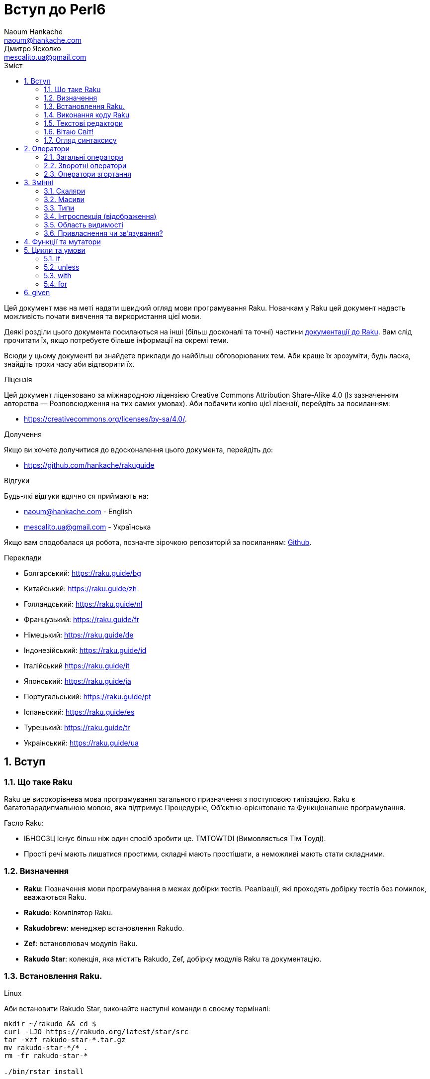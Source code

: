 = Вступ до Perl6
Naoum Hankache <naoum@hankache.com>; Дмитро Ясколко <mescalito.ua@gmail.com>;
:description:  Загальна інтродукція до Raku
:keywords: perl6, Raku, introduction, perl6intro, Raku introduction, Raku tutorial, Raku intro, raku, raku introduction, raku guide, raku tutorial, вступ, введення до Raku, інтродукція до 6, вивчення perl6
:Email: naoum@hankache.com
:Revision: 1.0
:icons: font
:source-highlighter: pygments
//:pygments-style: manni
:source-language: perl6
:pygments-linenums-mode: table
:toc: left
:toc-title: Зміст
:doctype: book
:lang: uk

Цей документ має на меті надати швидкий огляд мови програмування Raku.
Новачкам у Raku цей документ надасть можливість почати вивчення та виркористання цієї мови.

Деякі розділи цього документа посилаються на інші (більш досконалі та точні) частини https://docs.raku.org[документації до Raku].
Вам слід прочитати їх, якщо потребуєте більше інформації на окремі теми.

Всюди у цьому документі ви знайдете приклади до найбільш обговорюваних тем. Аби краще їх зрозуміти, будь ласка, знайдіть трохи часу аби відтворити їх.

.Ліцензія
Цей документ ліцензовано за міжнародною ліцензією Creative Commons Attribution Share-Alike 4.0 (Із зазначенням авторства — Розповсюдження на тих самих умовах).
Аби побачити копію цієї лізензії, перейдіть за посиланням:

* https://creativecommons.org/licenses/by-sa/4.0/.

.Долучення
Якщо ви хочете долучитися до вдосконалення цього документа, перейдіть до:

* https://github.com/hankache/rakuguide

.Відгуки
Будь-які відгуки вдячно ся приймають на:

* naoum@hankache.com - English
* mescalito.ua@gmail.com - Українська

Якщо вам сподобалася ця робота, позначте зірочкою репозиторій за посиланням: link:https://github.com/hankache/rakuguide[Github].

.Переклади
* Болгарський: https://raku.guide/bg
* Китайський: https://raku.guide/zh
* Голландський: https://raku.guide/nl
* Французький: https://raku.guide/fr
* Німецький: https://raku.guide/de
* Індонезійський: https://raku.guide/id
* Італійський https://raku.guide/it
* Японський: https://raku.guide/ja
* Португальський: https://raku.guide/pt
* Іспаньский: https://raku.guide/es
* Турецький: https://raku.guide/tr
* Украінський: https://raku.guide/ua

:sectnums:

== Вступ
=== Що таке Raku
Raku це високорівнева мова програмування загального призначення з поступовою типізацією.
Raku є багатопарадигмальною мовою, яка підтримує Процедурне, Об'єктно-орієнтоване та Функціональне програмування.

.Гасло Raku: 
* ІБНОСЗЦ Існує більш ніж один спосіб зробити це. TMTOWTDI (Вимовляється Tiм Tоуді).
* Прості речі мають лишатися простими, складні мають простішати, а неможливі мають стати складними.

=== Визначення
* *Raku*: Позначення  мови програмування в межах добірки тестів.
Реалізації, які проходять добірку тестів без помилок, вважаються Raku.
* *Rakudo*: Компілятор Raku.
* *Rakudobrew*: менеджер встановлення Rakudo.
* *Zef*: встановлювач модулів Raku.
* *Rakudo Star*: колекція, яка містить Rakudo, Zef, добірку модулів Raku та документацію.

=== Встановлення Raku.
.Linux

Аби встановити Rakudo Star, виконайте наступні команди в своєму терміналі:
----
mkdir ~/rakudo && cd $_
curl -LJO https://rakudo.org/latest/star/src
tar -xzf rakudo-star-*.tar.gz
mv rakudo-star-*/* .
rm -fr rakudo-star-*

./bin/rstar install

echo "export PATH=$(pwd)/bin/:$(pwd)/share/perl6/site/bin:$(pwd)/share/perl6/vendor/bin:$(pwd)/share/perl6/core/bin:\$PATH" >> ~/.bashrc
source ~/.bashrc
----
Аби дізнатися по інші способи, перейдіть до https://rakudo.org/star/source

.macOS
Доступними є чотири варіанти:

* Дотримуватися тих самих кроків, що й для Linux
* Встановити через homebrew: `brew install rakudo-star`
* Встановити з MacPorts: `sudo port install rakudo` 
* Завантажити останній встановлювач з https://rakudo.perl6.org/downloads/star/ (файл з розширенням .dmg)

.Windows
. Завантажте останній встановлювач (файл з розширенням .msi) з https://rakudo.perl6.org/downloads/star/ +
Якщо у вас 32-бітна система, завантажте файл х86; якщо 64-бітна, файл х86_64.
. Піcля встановлення переконайтеся,  що `C:\rakudo\bin` додано до змінної PATH.

.Docker
. Отримайте офіційний образ для Docker `docker pull rakudo-star`
. Далі запустіть контейнер з цим образом `docker run -it rakudo-star`

=== Виконання коду Raku

Виконувати код Raku можна в режимі інтерактивного інтерпретатора команд або REPL (Read-Eval-Print Loop). Для цього відкрийте вікно терміналу, наберіть `perl6` та натисніть [Enter]. Це призведе до появи запрошення `>`. Далі, наберіть рядок коду та натисніть [Enter], інтрерпретатор надрукує значення або результат виконання цього рядка. Далі ви можете ввести інший рядок, або набрати `exit` та натиснути [Enter] аби завершити сесію інтерпретатора.

Також ви можете записати свій код у файл, зберегти та виконати його. Є рекомендованим надавати скриптам Raku розширення `.pl6`. Виконати такий файл можна набравши `perl6 ваш_скрипт.pl6` у термінальному вікні та натиснувши [Enter]. На відміну від інтерактивного режиму це не призведе до негайного друку результатів виконання коду: код має містити команди на кшталт `say` аби надрукувати результати виконання.

Інтерактивний режим здебільшого вживають, коли треба виконати якийсь конкретний фрагмент коду, зазвичай єдиний рядок. Програми більші за один рядое краще зберігати у файл і потім виконувати їх. 

Один рядок можна також виконати з командного рядка в неінтерактивному режимі,  написавши `perl6 -e 'ваш код тут'` та натиснувши [Enter].       	 

[TIP]
--
Rakudo Star вже містить редактор, який  допоможе вам отримати якнайбільше від інтерактивного режиму.

Якщо ви встановили звичайний Rakudo замість Rakudo Star, тоді ви, можливо, не маєте змоги редагувати рядки (стрілки вгору та вниз для навігації по історії, ліворуч та праворуч для редагування поточного рядку, TAB для автодоповненя). Виконайте наступні команди, аби отримати все це:

* `zef install Linenoise` спрацює на Windows, Linux та MacOS
* `zef install Readline` якщо у вас Linux та ви полюбляєте бібліотеку _Readline_
--

=== Текстові редактори

Оскільки більшість часу ми писатимемо та зберігатимемо наші програми Raku у файлах, нам стане у пригоді будь-який пристойний текстовий редактор, який розуміє синтаксис Raku.

Особисто я надаю перевагу http://www.vim.org/[Vim], автор оригінального (англомовного) тексту використовує https://atom.io/[Atom] - це модерні текстові редактори, які вміють  підсвічувати синтаксис Raku одразу після встановлення. https://atom.io/packages/language-perl6[Raku FE] це альтернативний плагін для підсвічування синтаксису, який походить від оригінального пакету, але містить багато виправлень та доповнень. 
	
Інші люди у спільноті користуються https://www.gnu.org/software/emacs/[Emacs] чи http://padre.perlide.org/[Padre].

Свіжі версії Vim розуміють синтаксис Raku одразу після встановлення, Emacs та Padre  потребують встановлення додаткових пакетів.


=== Вітаю Світ!

Ми почнемо з ритуалу `Вітаю світ`.

[source,perl6]
say 'Вітання Світові!';

Це також може бути написане як

[source,perl6]
'Вітаю світ!'.say;

===  Огляд синтаксису

Raku є *вільним за формою*: більшість часу ви можете використовувати довільну кількість пробілів, проте у певних випадках  пробіл  має значення.

*Твердження* це, зазвичай, логічний рядок коду, який має закінчуватися крапкою з комою:
[source,perl6]
----
say "Hello" if True;
say "World" if False;
----

Крапка з комою не є обовʼязковою після останнього твердження у файлі чи блоку коду, але  є доброю практикою додавати її у будь-якому випадку.

*Блоки*  можуть складатися з набору тверджень. Візьміть твердження у фігурні скобки аби створити блок:
[source,perl6]
----
{
    say "Перше твердження у блоці.";
    say "Друге треврдження у блоці.";
}
----

*Вираз* це спеціальний тип твердження, який повертає значення:
`1+2` поверне `3`

*Значення* бувають:

* *Змінними*: це значення, якими можна керувати та їх міняти.
* *Літералами*: це сталі значення, як число чи рядок.

*Оператори* класифіковані за типами:

|===

| *Тип* | *Пояснення* | *Приклад*

| Префіксні | Перед значенням | ++1

| Інфіксні | Між значеннями | 1+2

| Постфіксні | Після значення | 1++

| Контейнерні | Навколо значення | (1)

| Постконтейнерні | Після значення, навколо іншого | Array[1]

|===

==== Ідентифікатори

Ідентифікатори, це імена, які ви даєте значенням, коли визначаете їх.

.Правила:
* Вони мають починатися з алфавітного символа, чи нижнього  підкреслювання
* Вони можуть містити числа, за винятком першого символа
* Вони можуть містити дефіси та апострофи (за винятком першої та останньої позиції) за умови, що праворуч від кожного дефіса чи апострофа знаходиться алфавітний символ.

|===

| Вірно | Невірно

| var1 | 1var

| var-one | var-1

| var'one | var'1

| var1_ | var1'

| _var1 | -var

| змінна1 | 1змінна

|=== 

.Угода іменування

* Стиль верблюда: `variableNo1`

* Шашличний стиль: `variable-no1`

* Стиль змії: `variable_no1`

Ви можете довільно іменувати ваші ідентифікатори, але ознакою гарного тону є використання якогось одного стилю.

Використання осмислених назв полегшить ваше життя (та життя інших).

* `var1 = var2 * var3` синтаксично вірно, але призначення кожної змінної не є очевидним.
* `monthly-salary = daily-rate * working-days` значно кращій варіант іменування змінних. 
 
==== Коментарі
Коментар, це текст, ігнорований компілятором, який слугує для пояснення (саме пояснення, а не цитування) коду.

Коментарі ся поділяють на три типи:

* Однорядкові:
[source,perl6]
# Це коментар в один рядок

* Вбудовані:
[source,perl6]
say #`(Це вбудований коментар) "Hello World."

* Багаторядкові:
[source,perl6]
-----------------------------
=begin comment
Це багаторядковий коментар.
Коментар 1
Коментар 2
=end comment
-----------------------------

==== Лапки
Рядки мають бути обмежені поодинокими, чи подвійними лапками.

Завжди використовуйте подвійні лапки якщо:

* Ваш рядок містить апостроф.

* Ваш рядок містить змінну, яку має бути розгорнуто.

[source,perl6]
-----------------------------------
say 'Вітаю, Світ';   # Вітаю, Світ 
say "Вітаю, світ";   # Вітаю, Світ
say "Об'єм";         # Об'єм
my $name = 'Андрій Кузьменко';
say 'Вітаю $name';   # Вітаю $name
say "Вітаю $name";   # Вітаю Андрій Кузьменко
-----------------------------------

== Оператори

=== Загальні оператори
У таблиці нижче перераховані найбільш уживані оператори.
[cols="^.^5m,^.^5m,.^20,.^20m,.^20m", options="header"]
|===

| Оператор | Тип | Опис | Приклад | Результат

| + | Інфіксний | Додавання | 1 + 2 | 3

| - | Інфіксний | Віднімання | 3 - 1 | 2

| * | Інфіксний | Множення | 3 * 2 | 6

| ** | Інфіксний | Ступінь | 3 ** 2 | 9

| / | Інфіксний | Ділення | 3 / 2 | 1.5

| div | Інфіксний | Цілочисленне ділення (округлення до меншого) | 3 div 2 | 1

| % | Інфіксний | Залишок від ділення | 7 % 4 | 3

.2+| %% .2+| Інфіксний .2+| Ділимість | 6 %% 4 | False

<| 6 %% 3 <| True

| gcd | Інфіксний | Найбільший спільній дільник | 6 gcd 9 | 3

| lcm | Інфіксний | Найменше спільне кратне | 6 lcm 9 | 18

| == | Інфіксний | Арифметичне порівняння | 9 == 7  | False

| != | Інфіксний | Арифметичне не дорівнює | 9 != 7  | True

| < | Інфіксний | Менше | 9 < 7  | False

| > | Інфіксний | Більше | 9 > 7  | True

| \<= | Інфіксний | Менше чи дорівнює | 7 \<= 7  | True

| >= | Інфіксний | Більше чи дорівнює | 9 >= 7  | True

| eq | Інфіксний | Текстове порівняння | "John" eq "John"  | True

| ne | Інфіксний | Текстове не дорівнює | "John" ne "Jane"  | True

| = | Інфіксний | Привласнення | my $var = 7  | Присвоює значення `7` змінній `$var`

.2+| ~ .2+| Інфіксний .2+| Злиття рядків | 9 ~ 7 | 97

<m| "Вітаю " ~ "вас"  <| Вітаю вас

.2+| x .2+| Інфіксний .2+| Повторення рядків | 13 x 3  | 131313

<| "Вітаю " x 3  <| Вітаю Вітаю Вітаю

.5+| ~~ .5+| Інфіксний .5+| Розумний пошук входження | 2 ~~ 2  | True

<| 2 ~~ Int <| True

<| "Raku" ~~ "Raku" <| True

<| "Raku" ~~ Str <| True

<| "enlightenment" ~~ /light/ <| ｢light｣

.2+| ++ | Префіксний | Інкремент | my $var = 2; ++$var;  | Збільшити змінну на 1 та повернути результат `3`

<m| Постфіксний <d| Інкремент <m| my $var = 2; $var++;  <| Повернути `2` а помтім збільшити змінну на 1

.2+|\--| Префіксний | Декремент | my $var = 2; --$var;  | Зменшити змінну на 1 та повернути результат `1`

<m| Постфіксний <d| Декремент <m| my $var = 2; $var--;  <| Повернути змінну `2` по тому зменшити її на `1`

.3+| + .3+| Префіксний .3+| Привести операнд до числового типу | +"3"  | 3

<| +True <| 1

<| +False <| 0

.3+| - .3+| Префіксний .3+| Привести операнд до числового типу та інвертувати знак | -"3"  | -3

<| -True <| -1

<| -False <| 0

.6+| ? .6+| Префіксний .6+| Привести операнд до логічного типу | ?0 | False

<| ?9.8 <| True

<| ?"Вітаю" <| True

<| ?"" <| False

<| my $var; ?$var; <| False

<| my $var = 7; ?$var; <| True

| ! | Префіксний | Привести операнд до логічного типу та повернути протилежне значення | !4 | False

| .. | Інфіксний | Конструктор  послідовностей |  0..5  | Створює послідовність від 0 до 5

| ..^ | Інфіксний | Конструктор  послідовностей |  0..^5  | Створює послідовність від 0 до 4

| ^.. | Інфіксний | Конструктор  послідовностей |  0^..5  | Створює  послідовність від 1 до 5

| \^..^ | Інфіксний | Конструктор  послідовностей |  0\^..^5  | Створюжж послідовність від 1 до 4. Також відомий під назвою "котик".

| ^ | Префіксний | Конструктор  послідовностей |  ^5  | Те саме що 0..^5 Створює послідовність від 0 до 4

| ... | Інфіксний | Ледащий конструктор списків |  0...9999  | Повертає послідовність на вимогу 

.2+| {vbar} .2+| Префіксний .2+| Сплощення | {vbar}(0..5)  | (0 1 2 3 4 5)

<| {vbar}(0\^..^5)  <| (1 2 3 4)

|===

=== Зворотні оператори

Додавання R перед будь-яким оператором призведе до обертання напрямку їх дії.

[cols=".^m,.^m,.^m,.^m", options="header"]
|===

| Звичайний оператор | Результат | Зворотній оператор | Результат

| 2 / 3 | 0.666667 | 2 R/ 3 | 1.5

| 2 - 1 | 1 | 2 R- 1 | -1

|===


=== Оператори згортання

Оператори згортання працюють зі списками знвчень.

[cols=".^m,.^m,.^m,.^m", options="header"]
|===
| Звичайний оператор | Результат | Оператор згортання | Результат

| 1 + 2 + 3 + 4 + 5 | 15 | [+] 1,2,3,4,5 | 15

| 1 * 2 * 3 * 4 * 5 | 120 | [*] 1,2,3,4,5 | 120

|===

NOTE: Аби отримати повний список операторів разом з ъх пріоритетами, перейдіть до https://docs.raku.org/language/operators

== Змінні

Змінні Raku класифіковано за трьома категоріями: скаляри, масиви, та хеши (асоцітивні масиви).

*Сигіл* ("Знак" Латиною) це символ, який слугує префіксом для категоризації змінних.

* `$` позначає скаляри

* `@` позначає масиви

* `%` позначає хеши

=== Скаляри

Скаляр зберігає єдине значення чи посилання

[source,perl6]
----
# Рядок
my $name = 'Андрій Кузьменко';
say $name;

# Ціле число
my $age = 99;
say $age;
----

Залежно від значення, яке зберігає скаляр,  над ним можна виконувати певний набір операцій.

[source,perl6]
.Рядок
----
my $name = 'Андрій Кузьменко';
say $name.uc;
say $name.chars;
say $name.flip;
----

----
АНДРІЙ КУЗЬМЕНКО
16
окнемьзуК йірднА
----

NOTE: Аби дізнатися про повний список методів, які придатні до застосування до рядків перейдіть до  https://docs.raku.org/type/Str

[source,perl6]
.Ціле число
----
my $age = 17;
say $age.is-prime;
----

----
True
----

NOTE: Аби дізнатися про повний список методів, які придатні до застосування до цілих чисел перейдіть до https://docs.raku.org/type/Int

[source,perl6]
.Раціональне число 
----
my $age = 2.3;
say $age.numerator;
say $age.denominator;
say $age.nude;
----

----
23
10
(23 10)
----

NOTE: Аби дізнатися про повний список методів, які придатні до застосування до раціональних чисел перейдіть до https://docs.raku.org/type/Rat

=== Масиви

Масиви, це списки, які містять багато значень 

[source,perl6]
----
my @animals = 'верблюд','лама','сова';
say @animals;
----

Багато операцій може бути виконано надо масивами, як показано в наступному прикладі:

TIP: Тільда `~` призначена для конкатенації рядків.

[source,perl6]
.`Програма`
----
my @animals = 'верблюд','вікунья','лама';
say "У зоопарку є " ~ @animals.elems ~ " тварин";
say "Ці тварини: " ~ @animals;
say "Я маю намір віддати до зоопарку сову";
@animals.push("сова");
say "Тепер у зоопарку є: " ~ @animals;
say "Перша тварина, яка в нас з'явилася, це " ~ @animals[0];
@animals.pop;
say "На жаль сова втекла та в нас лишилися: " ~ @animals;
say "Ми закриваємо зоопарк та залишаемо собі лише одну тварину";
say "Ми плануємо віддати: " ~ @animals.splice(1,2) ~ " та залишити " ~ @animals;
----

.`Вивід`
----
У зоопарку є 3 тварини
Ці тварини: верблюд вікунья лама
Я маю намір віддати до зоопарку сову
Тепер у зоопарку є: верблюд вікунья лама сова
Перша тварина, яка в нас з'явилася, це верблюд
На жаль сова втекла та в нас лишилися: верблюд вікунья лама
Ми закриваємо зоопарк та залишаємо собі лише одну тварину
Ми плануємо віддати: вікунья лама та залишити верблюд
----

.Пояснення
`.elems` повертає кількість елементів масиву. +
`.push()` додає один чи більше елементів в кінець масиву. +
Ми можемо звернутися до певного елемента масиву вказавши його положення `@animals[0]`. +
`.pop` видаляє останній елемент масиву та повертає його. +
`.splice(a,b)` видалить (та поверне) `b` елементів починаючи з позиції `a`.

==== Масиви фіксованого розміру

Оголошення звичайного масиву виглядає наступним чином:

[source,perl6]
my @array;

Звичайний масив может бути довільного розміру, тому його називають автоматично розширюваним. +
Такий масив приймає довільну кількість значень без будь-яких обмежень.

Також, на противагу, ми можемо створити масив фіксованого розміру. +
Доступ до таких масивів є неможливим за межами їх визначеного розміру.

[source,perl6]
my @array[3];

Цей масив здатен зберігати завбільшки 3 значення, з індексами від 0 до 2.

[source,perl6]
----
my @array[3];
@array[0] = "перше значення";
@array[1] = "друге значення";
@array[2] = "третє значення";
----

Ви не зможете додати четверте значення до такого масиву.

[source,perl6]
----
my @array[3];
@array[0] = "перше значення";
@array[1] = "друге значення";
@array[2] = "третє значення";
@array[3] = "четверте значення";
----

----
Index 3 for dimension 1 out of range (must be 0..2)
----

==== Багатовимірні масиви
Масиви, які ми бачили до цього часу є одновимірними. +
На щастя, у Raku ми можемо визначати багатовимірні масиви.

[source,perl6]
my @tbl[3;2];

Цей масив двовимірний.
Перший вимір може збарігати завбільшки 3 значення, та другий вимір не більше ніж 2 значення.

Думвйте про це, як про таблицю 3х2.

[source,perl6]
----
my @tbl[3;2];
@tbl[0;0] = 1;
@tbl[0;1] = "x";
@tbl[1;0] = 2;
@tbl[1;1] = "y";
@tbl[2;0] = 3;
@tbl[2;1] = "z";
say @tbl
----

----
[[1 x] [2 y] [3 z]]
----

.Візуальна репрезентація масива:
----
[1 x]
[2 y]
[3 z]
----

NOTE: Повну інструкцію до масивів можна знайти за посиланням: https://docs.raku.org/type/Array

==== Хеши (асоціативні масиви)
[source,perl6]
.Хеш - це набір пар Ключ/Значення.
----
my %capitals = ('UK','Лондон','Ukraine','Київ');
say %capitals;
----

[source,perl6]
.Інший стислий спосіб заповнення хеша:
----
my %capitals = (UK => 'London',Ukraine => 'Kyiv');
say %capitals;
----

Деякі методи, які моуть бути застосовані до хешів:
[source,perl6]
.`Програма`
----
my %capitals = (UK => 'Лондон', Ukraine => 'Київ');
%capitals.push: (France => 'Париж');
say %capitals.kv;
say %capitals.keys;
say %capitals.values;
say "Столиця Франції це: " ~ %capitals<France>;
----

.`Вивід`
----
(France Париж UK Лондон Ukraine Київ)
(France UK Ukraine)
(Київ Лондон Париж)
Столиця Франції це: Париж
----

.Пояснення
`.push: (ключ => 'Значення')` додає нову пару ключ/значення. +
`.kv` повертає список, який містить усі ключі та значення. +
`.keys` повертає список, який містить усі ключі. +
`.values` повертає список, який містить усі значення. +
Ви можете звернутися до необхідного значення у хеші, вказавши його ключ `%hash<ключ>`

NOTE: Повну довідку по хешам ви можете отримати тут: https://docs.raku.org/type/Hash

=== Типи
У попередніх прикладах ми не вказували типи значень, які мають зберігати змінні.

TIP: `.WHAT` поверне тип значення, збереженого у змінній.

[source,perl6]
----
my $var = 'Text';
say $var;
say $var.WHAT;

$var = 123;
say $var;
say $var.WHAT;
----

Як бачимо з прикладу наведеного вище, тип значення у `$var` спочатку був (Str), потім став (Int).

Такий стиль програмування називають динамічною типізацією. Динамічною в тому сенсі, що змінні можуть зберігати значення будь-якого типу.

Тепер спробуйте виконати приклад ничже: +
Зверніть увагу на `Int` перед ім'ям змінної.

[source,perl6]
----
my Int $var = 'Text';
say $var;
say $var.WHAT;
----

Цей код не буде виконано, натомість з'явиться помилка: `Type check failed in assignment to $var; expected Int but got Str`

Відмінність у тому, що зазделегідь вказали, що змінна має бути типу (Int).
Коли ми спробували присвоїти змінній значення типу (Str), компілятор повернув помилку.

Такий стиль програмування називають статичною типізацією. Статичною в тому сенсі, що тип змінної визначають перед тим, як присвоїти значення і він не може бти змінений.

Raku класифіковано як мову з *поступовою типізацією*, тобто вона дозволяє як *статичну* так і *динамічну* типізацію.

.Масиви та хеши також можуть бути статично типізованими:
[source,perl6]
----
my Int @array = 1,2,3;
say @array;
say @array.WHAT;

my Str @multilingual = "Hello","Вітаю","Hallo","您好","안녕하세요","こんにちは";
say @multilingual;
say @multilingual.WHAT;

my Str %capitals = (UK => 'London', Ukraine => 'Kyiv');
say %capitals;
say %capitals.WHAT;

my Int %country-codes = (UK => 44, Ukraine => 38);
say %country-codes;
say %country-codes.WHAT;
----

.У списку нижче найчастіше уживані типи:
Скоріш за все ви ніколи не використаєте перші два, але вони наведені для інформації.
[cols="^.^1m,.^3m,.^2m,.^1m, options="header"]
|===

| *Тип* | *Опис* | *Приклад* | *Результат*

| Mu | Корінь ієрархії типів Raku | |

| Any | Базовий клас за замовчуванням для усіх нових класів, та для більшості вбудованих класів | |

| Cool | Значення, яке може бути рядком та цілим числом одночасно | my Cool $var = 31; say $var.flip; say $var * 2; | 13 62

| Str | Рядок символів | my Str $var = "NEON"; say $var.flip; | NOEN

| Int | Ціле число (довільної точності) | 7 + 7 | 14

| Rat | Раціональне число (обмеженої точності) | 0.1 + 0.2 | 0.3

| Bool | Логічне значення | !True | False

|===

=== Інтроспекція (відображення)

Інтроспекція це процес отримання інформації про властивості об'єкта, такі як тип. +
В одному з попередніх прикладів ми використали `.WHAT` аби отримати тип змінної.

[source,perl6]
----
my Int $var;
say $var.WHAT;    # (Int)
my $var2;
say $var2.WHAT;   # (Any)
$var2 = 1;
say $var2.WHAT;   # (Int)
$var2 = "Hello";
say $var2.WHAT;   # (Str)
$var2 = True;
say $var2.WHAT;   # (Bool)
$var2 = Nil;
say $var2.WHAT;   # (Any)
----

Тип змінної, яка збурігає значення має відношення до її значення. +
Тип явно оголошеної пустої змінної є типом, з яким її оголосили. +
Типом пустої змінної, тип якої не було оголошего явно, є `(Any)` + 
Аби очистити значення змінної, треба присвоїти їй значення `Nil`.

=== Область видимості

Перш, ніж вперше використати змінну, вона має бути оголошена.

У Raku існує декілька способів це зробити. Досі ми виуористовували `my`.

[source,perl6]
my $var=1;

Оголошення у вигляді `my` надає змінній область видимості.
Іншими словами, змінна буде досяжна лише у тому блоці, де вона була оголошена.

У Raku блок обмежений `{ }`.
Якщо межі блоку не знайдені, змінна буде досяжною у всьому скрипті Raku.

[source,perl6]
----
{
  my Str $var = 'Text';
  say $var;   # is accessible
}
say $var;   # is not accessible, returns an error
----

Оскільки змінна досяжна лише у межах блоку, те саме ім'я змінної можна використати також у іншому блоці.

[source,perl6]
----
{
  my Str $var = 'Text';
  say $var;
}
my Int $var = 123;
say $var;
----

=== Привласнення чи зв'язування?
У попередніх прикладах ми бачили як *привласнити* значення змінній. +
*Привласнення* виконують за допомогою оператора `=`.
[source,perl6]
----
my Int $var = 123;
say $var;
----

Ми маємо змогу змінити значення привласнене змінній:

[source,perl6]
.Привласнення
----
my Int $var = 123;
say $var;
$var = 999;
say $var;
----

.`Виведення`
----
123
999
----

З іншого боку, ми не можемо змінити значення, яке є *зв'язаним* зі змінною. +
*Зв'язування* роблять за допомогою оператора `:=`.

[source,perl6]
.Зв'язування.
----
my Int $var := 123;
say $var;
$var = 999;
say $var;
----

.`Виведення`
----
123
Cannot assign to an immutable value
----

[source,perl6]
.Змінні можуть також бути зв'язаними з іншими змінними:
----
my $a;
my $b;
$b := $a;
$a = 7;
say $b;
$b = 8;
say $a;
----

.`Виведення`
----
7
8
----

Зв'язування змінних є двонаправленим. +
`$a := $b` та `$b := $a` мають однаковий ефект.

NOTE: Аби дізнатися більше про змінні, завітайте до https://docs.raku.org/language/variables

== Функції та мутатори

Важливо відрізняти функції та мутатори.
Функції не змінюють стан об'єкту, на якому їх було викликано.
Мутатори змінюють стан об'єкта.

[source,perl6,linenums]
.`Скрипт`
----
my @numbers = [7,2,4,9,11,3];

@numbers.push(99);
say @numbers;      #1

say @numbers.sort; #2
say @numbers;      #3

@numbers.=sort;
say @numbers;      #4
----

.`Виведення`
----
[7 2 4 9 11 3 99] #1
(2 3 4 7 9 11 99) #2
[7 2 4 9 11 3 99] #3
[2 3 4 7 9 11 99] #4
----

.Пояснення
`.push` це мутатор, він змінює стан об'єкту (#1)

`.sort` це функція; вона повертає відсортований масив, але не змінює стан вихідного масиву.

* (#2) показує, що було повернено відсортований масив.

* (#3) показує, що вихідний масив не було змінено.

Аби змусити функцію  поводитися, як мутатор, ми використовуємо `.=` замість `.` (#4) (Рядок 9 скрипта)

== Цикли та умови
Raku має багато варіантів будови умов та циклів.

=== if
Код буде виконано лише у разі задовільнення умови; тобто вираз має повернути істину.

[source,perl6]
----
my $age = 19;

if $age > 18 {
  say 'Welcome'
}
----
  
У Raku ми можемо поміняти місцями код та умову. +
Навіть якщо код та умову було поміняно місцями, перевірка умови завжди буде виконана першою.

[source,perl6]
----
my $age = 19;

say 'Welcome' if $age > 18;
----

Якщо умову не було задовільнено,  ми можемо вказати альтернативні блоки для виконання за допомогою 

* `else`
* `elsif`

[source,perl6]
----
# run the same code for different values of the variable
my $number-of-seats = 9;

if $number-of-seats <= 5 {
  say 'I am a sedan'
} elsif $number-of-seats <= 7 {
  say 'I am 7 seater'
} else {
  say 'I am a van'
}
----

=== unless
Заперечна версія `if` ("Якщо не") може бути записана за допомогою `unless`.

Наступний код:

[source,perl6]
----
my $clean-shoes = False;

if not $clean-shoes {
  say 'Clean your shoes'
}
----
 
може бути записаний як:

[source,perl6]
----
my $clean-shoes = False;

unless $clean-shoes {
  say 'Clean your shoes'
}
----

Заперечення у Raku виконують за допомогою `!` або `not`.

`unless (умова)` використовують замість `if not (умова)`.

`unless` не може мати блока `else`.

=== with

`with` поводиться як `if`, але перевіряє чи визначена змінна.

[source,perl6]
----
my Int $var=1;

with $var {
  say 'Hello'
}
----

Якщо ви виконуєте код без присвоєння значення змінній, нічого не станеться.
[source,perl6] 
----
my Int $var;

with $var {
  say 'Hello'
}
----

`without` це заперечена версія `with`. Ви можете порівняти її з `unless`.

Якщо першу умову `with` не було задовільнено, альтернативний путь може бути визначено за допомогою  `orwith`. +
`with` та `orwith` можна порівняти з `if` та `elsif`.

=== for

Цикл `for` проходить через багато значень.

[source,perl6]
----
my @array = [1,2,3];

for @array -> $array-item {
  say $array-item * 100
}
----

Зверніть увагу, що ми створили ітераційну змінну `$array-item` та виконали операцію `*100` над кожним елементом масиву.

== given

`given` у Raku це еквівалент виразу `switch` у інших мовах, але набагато більш потужний.

#TODO 
